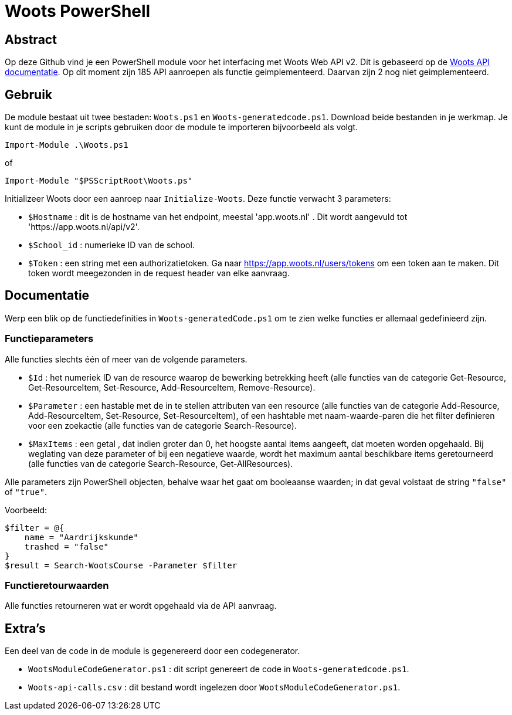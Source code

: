 = Woots PowerShell

== Abstract

Op deze Github vind je een PowerShell module voor het interfacing met Woots Web API v2. Dit is gebaseerd op de https://app.woots.nl/api/docs/index.html#/[Woots API documentatie].
Op dit moment zijn 185 API aanroepen als functie geimplementeerd. Daarvan zijn 2 nog niet geimplementeerd. 


== Gebruik

De module bestaat uit twee bestaden:  ``Woots.ps1`` en  ``Woots-generatedcode.ps1``. Download beide bestanden in je werkmap. 
Je kunt de module in je scripts gebruiken door de module te importeren bijvoorbeeld als volgt.

[source,PowerShell]
----
Import-Module .\Woots.ps1
----
of 
[source,PowerShell]
----
Import-Module "$PSScriptRoot\Woots.ps"
----

Initializeer Woots door een aanroep naar ``Initialize-Woots``. Deze functie verwacht 3 parameters:

* ``$Hostname``  : dit is de hostname van het endpoint, meestal 'app.woots.nl' . Dit wordt aangevuld tot 'https://app.woots.nl/api/v2'.

* ``$School_id`` : numerieke ID van de school.

* ``$Token`` : een string met een authorizatietoken. Ga naar https://app.woots.nl/users/tokens om een token aan te maken. Dit token wordt meegezonden in de request header van elke aanvraag.

== Documentatie 

Werp een blik op de functiedefinities in ``Woots-generatedCode.ps1`` om te zien welke functies er allemaal gedefinieerd zijn. 

=== Functieparameters

Alle functies slechts één of meer van de volgende parameters. 


* ``$Id`` : het numeriek ID van de resource waarop de bewerking betrekking heeft (alle functies van de categorie Get-Resource, Get-ResourceItem, Set-Resource, Add-ResourceItem, Remove-Resource).

* ``$Parameter`` : een hastable met de in te stellen attributen van een resource (alle functies van de categorie Add-Resource, Add-ResourceItem, Set-Resource, Set-ResourceItem), of een hashtable met naam-waarde-paren die het filter definieren voor een zoekactie (alle functies van de categorie Search-Resource).

* ``$MaxItems`` : een getal , dat indien groter dan 0, het hoogste aantal items aangeeft, dat moeten worden opgehaald. Bij weglating van deze parameter of bij een negatieve waarde, wordt het maximum aantal beschikbare items geretourneerd (alle functies van de categorie Search-Resource, Get-AllResources).

Alle parameters zijn PowerShell objecten, behalve waar het gaat om booleaanse waarden; in dat geval volstaat de string ``"false"`` of ``"true"``. 

Voorbeeld: 

----
$filter = @{ 
    name = "Aardrijkskunde"
    trashed = "false"
}
$result = Search-WootsCourse -Parameter $filter
----

=== Functieretourwaarden
Alle functies retourneren wat er wordt opgehaald via de API aanvraag.

== Extra's 

Een deel van de code in de module is gegenereerd door een codegenerator. 

* ``WootsModuleCodeGenerator.ps1`` : dit script genereert de code in ``Woots-generatedcode.ps1``. 

* ``Woots-api-calls.csv`` : dit bestand wordt ingelezen door ``WootsModuleCodeGenerator.ps1``. 
